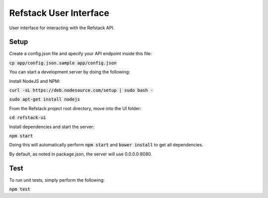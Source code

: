 =======================
Refstack User Interface
=======================

User interface for interacting with the Refstack API.

Setup
=====

Create a config.json file and specify your API endpoint inside this file:

:code:`cp app/config.json.sample app/config.json`

You can start a development server by doing the following:

Install NodeJS and NPM:

:code:`curl -sL https://deb.nodesource.com/setup | sudo bash -`

:code:`sudo apt-get install nodejs`

From the Refstack project root directory, move into the UI folder: 

:code:`cd refstack-ui`

Install dependencies and start the server:

:code:`npm start`

Doing this will automatically perform :code:`npm start` and :code:`bower install`
to get all dependencies.

By default, as noted in package.json, the server will use 0.0.0.0:8080.

Test
====

To run unit tests, simply perform the following:

:code:`npm test`
